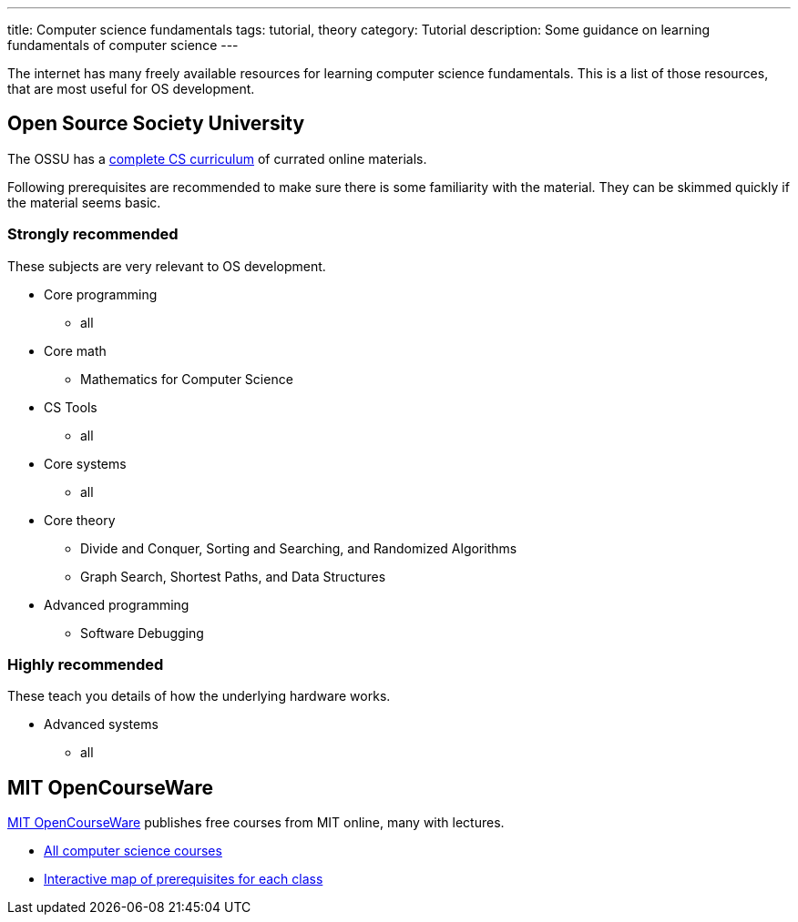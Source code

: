 ---
title: Computer science fundamentals
tags: tutorial, theory
category: Tutorial
description: Some guidance on learning fundamentals of computer science
---

The internet has many freely available resources for learning computer science
fundamentals.
This is a list of those resources, that are most useful for OS development.

== Open Source Society University
The OSSU has a https://github.com/ossu/computer-science[complete CS curriculum]
of currated online materials.

Following prerequisites are recommended to make sure there is some familiarity
with the material.
They can be skimmed quickly if the material seems basic.

=== Strongly recommended
These subjects are very relevant to OS development.

* Core programming
** all
* Core math
** Mathematics for Computer Science
* CS Tools
** all
* Core systems
** all
* Core theory
** Divide and Conquer, Sorting and Searching, and Randomized Algorithms
** Graph Search, Shortest Paths, and Data Structures
* Advanced programming
** Software Debugging

=== Highly recommended
These teach you details of how the underlying hardware works.

* Advanced systems
** all

== MIT OpenCourseWare
https://ocw.mit.edu/[MIT OpenCourseWare] publishes free courses from MIT online,
many with lectures.

* https://ocw.mit.edu/courses/find-by-topic/#cat=engineering&subcat=computerscience[All
  computer science courses]
* https://ocw.mit.edu/courses/mit-curriculum-guide/#map[Interactive map of
  prerequisites for each class]
